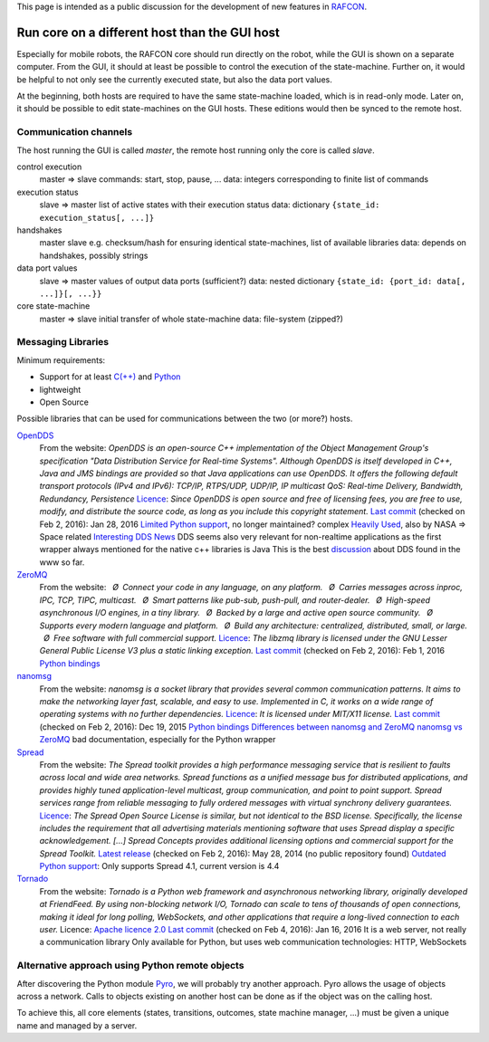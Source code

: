 
This page is intended as a public discussion for the development of new
features in `RAFCON <home.rst>`__.

Run core on a different host than the GUI host
----------------------------------------------

Especially for mobile robots, the RAFCON core should run directly on the
robot, while the GUI is shown on a separate computer. From the GUI, it
should at least be possible to control the execution of the
state-machine. Further on, it would be helpful to not only see the
currently executed state, but also the data port values.

At the beginning, both hosts are required to have the same state-machine
loaded, which is in read-only mode. Later on, it should be possible to
edit state-machines on the GUI hosts. These editions would then be
synced to the remote host.

Communication channels
""""""""""""""""""""""

The host running the GUI is called *master*, the remote host running
only the core is called *slave*.

control execution
    master => slave
    commands: start, stop, pause, ...
    data: integers corresponding to finite list of commands

execution status
    slave => master
    list of active states with their execution status
    data: dictionary ``{state_id: execution_status[, ...]}``

handshakes
    master slave
    e.g. checksum/hash for ensuring identical state-machines, list of
    available libraries
    data: depends on handshakes, possibly strings

data port values
    slave => master
    values of output data ports (sufficient?)
    data: nested dictionary
    ``{state_id: {port_id: data[, ...]}[, ...}}``

core state-machine
    master => slave
    initial transfer of whole state-machine
    data: file-system (zipped?)

Messaging Libraries
"""""""""""""""""""

Minimum requirements:

-  Support for at least `C(++) <http://www.cplusplus.com/>`__ and `Python <https://www.python.org/>`__
-  lightweight
-  Open Source

Possible libraries that can be used for communications between the two
(or more?) hosts.

`OpenDDS <http://www.opendds.org/>`__
    From the website:
    *OpenDDS is an open-source C++ implementation of the Object
    Management Group's specification "Data Distribution Service for
    Real-time Systems". Although OpenDDS is itself developed in C++,
    Java and JMS bindings are provided so that Java applications can use
    OpenDDS.*
    *It offers the following default transport protocols (IPv4 and
    IPv6): TCP/IP, RTPS/UDP, UDP/IP, IP multicast*
    *QoS: Real-time Delivery, Bandwidth, Redundancy, Persistence*
    `Licence <http://www.opendds.org/license.html>`__: *Since OpenDDS is
    open source and free of licensing fees, you are free to use, modify,
    and distribute the source code, as long as you include this
    copyright statement.*
    `Last
    commit <https://github.com/objectcomputing/OpenDDS/commits/master>`__
    (checked on Feb 2, 2016): Jan 28, 2016
    `Limited Python support <https://github.com/forrestv/pyDDS>`__, no
    longer maintained?
    complex
    `Heavily Used <http://portals.omg.org/dds/who-is-using-dds-2/>`__,
    also by NASA => Space related
    `Interesting DDS
    News <http://www.omg.org/news/meetings/tc/dc-13/special-events/DDS_Information_Day-agenda_.htm>`__
    DDS seems also very relevant for non-realtime applications as the
    first wrapper always mentioned for the native c++ libraries is Java
    This is the best
    `discussion <http://design.ros2.org/articles/ros_on_dds.html>`__
    about DDS found in the www so far.

`ZeroMQ <http://zeromq.org/>`__
    From the website:
     *Ø Connect your code in any language, on any platform.*
     *Ø Carries messages across inproc, IPC, TCP, TIPC, multicast.*
     *Ø Smart patterns like pub-sub, push-pull, and router-dealer.*
     *Ø High-speed asynchronous I/O engines, in a tiny library.*
     *Ø Backed by a large and active open source community.*
     *Ø Supports every modern language and platform.*
     *Ø Build any architecture: centralized, distributed, small, or
    large.*
     *Ø Free software with full commercial support.*
    `Licence <http://zeromq.org/area:licensing>`__: *The libzmq library
    is licensed under the GNU Lesser General Public License V3 plus a
    static linking exception.*
    `Last commit <https://github.com/zeromq/libzmq/commits/master>`__
    (checked on Feb 2, 2016): Feb 1, 2016
    `Python bindings <http://zeromq.org/bindings:python>`__

`nanomsg <http://nanomsg.org/>`__
    From the website:
    *nanomsg is a socket library that provides several common
    communication patterns. It aims to make the networking layer fast,
    scalable, and easy to use. Implemented in C, it works on a wide
    range of operating systems with no further dependencies.*
    `Licence <http://nanomsg.org/index.html>`__: *It is licensed under
    MIT/X11 license.*
    `Last commit <https://github.com/nanomsg/nanomsg/commits/master>`__
    (checked on Feb 2, 2016): Dec 19, 2015
    `Python bindings <https://github.com/tonysimpson/nanomsg-python>`__
    `Differences between nanomsg and
    ZeroMQ <http://nanomsg.org/documentation-zeromq.html>`__
    `nanomsg vs
    ZeroMQ <http://bravenewgeek.com/a-look-at-nanomsg-and-scalability-protocols/>`__
    bad documentation, especially for the Python wrapper

`Spread <http://www.spread.org/>`__
    From the website:
    *The Spread toolkit provides a high performance messaging service
    that is resilient to faults across local and wide area networks.*
    *Spread functions as a unified message bus for distributed
    applications, and provides highly tuned application-level multicast,
    group communication, and point to point support. Spread services
    range from reliable messaging to fully ordered messages with virtual
    synchrony delivery guarantees.*
    `Licence <http://www.spread.org/license/license.html>`__: *The
    Spread Open Source License is similar, but not identical to the BSD
    license. Specifically, the license includes the requirement that all
    advertising materials mentioning software that uses Spread display a
    specific acknowledgement. [...] Spread Concepts provides additional
    licensing options and commercial support for the Spread Toolkit.*
    `Latest release <http://www.spread.org/news.html>`__ (checked on Feb
    2, 2016): May 28, 2014 (no public repository found)
    `Outdated Python
    support <https://www.savarese.com/software/libssrcspread/>`__: Only
    supports Spread 4.1, current version is 4.4

`Tornado <http://www.tornadoweb.org>`__
    From the website:
    *Tornado is a Python web framework and asynchronous networking
    library, originally developed at FriendFeed. By using non-blocking
    network I/O, Tornado can scale to tens of thousands of open
    connections, making it ideal for long polling, WebSockets, and other
    applications that require a long-lived connection to each user.*
    Licence: `Apache licence
    2.0 <http://www.apache.org/licenses/LICENSE-2.0>`__
    `Last
    commit <https://github.com/tornadoweb/tornado/commits/master>`__
    (checked on Feb 4, 2016): Jan 16, 2016
    It is a web server, not really a communication library
    Only available for Python, but uses web communication technologies:
    HTTP, WebSockets

Alternative approach using Python remote objects
""""""""""""""""""""""""""""""""""""""""""""""""

After discovering the Python module
`Pyro <https://pythonhosted.org/Pyro4/index.html>`__, we will probably
try another approach. Pyro allows the usage of objects across a network.
Calls to objects existing on another host can be done as if the object
was on the calling host.

To achieve this, all core elements (states, transitions, outcomes, state
machine manager, ...) must be given a unique name and managed by a
server.